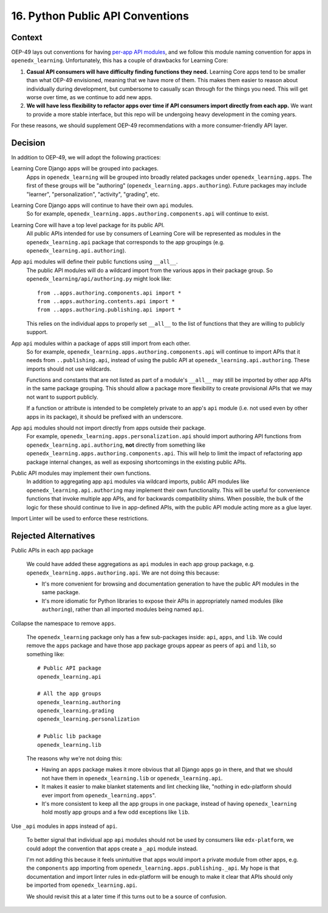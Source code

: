 16. Python Public API Conventions
=================================

Context
--------

OEP-49 lays out conventions for having `per-app API modules <https://docs.openedx.org/projects/openedx-proposals/en/latest/best-practices/oep-0049-django-app-patterns.html#api-py>`_, and we follow this module naming convention for apps in ``openedx_learning``. Unfortunately, this has a couple of drawbacks for Learning Core:

#. **Casual API consumers will have difficulty finding functions they need.** Learning Core apps tend to be smaller than what OEP-49 envisioned, meaning that we have more of them. This makes them easier to reason about individually during development, but cumbersome to casually scan through for the things you need. This will get worse over time, as we continue to add new apps.
#. **We will have less flexibility to refactor apps over time if API consumers import directly from each app.** We want to provide a more stable interface, but this repo will be undergoing heavy development in the coming years.

For these reasons, we should supplement OEP-49 recommendations with a more consumer-friendly API layer.

Decision
--------

In addition to OEP-49, we will adopt the following practices:

Learning Core Django apps will be grouped into packages.
  Apps in ``openedx_learning`` will be grouped into broadly related packages under ``openedx_learning.apps``. The first of these groups will be "authoring" (``openedx_learning.apps.authoring``). Future packages may include "learner", "personalization", "activity", "grading", etc.

Learning Core Django apps will continue to have their own ``api`` modules.
  So for example, ``openedx_learning.apps.authoring.components.api`` will continue to exist.

Learning Core will have a top level package for its public API.
  All public APIs intended for use by consumers of Learning Core will be represented as modules in the ``openedx_learning.api`` package that corresponds to the app groupings (e.g. ``openedx_learning.api.authoring``).

App ``api`` modules will define their public functions using ``__all__``.
  The public API modules will do a wildcard import from the various apps in their package group. So ``openedx_learning/api/authoring.py`` might look like::

    from ..apps.authoring.components.api import *
    from ..apps.authoring.contents.api import *
    from ..apps.authoring.publishing.api import *

  This relies on the individual apps to properly set ``__all__`` to the list of functions that they are willing to publicly support.

App ``api`` modules within a package of apps still import from each other.
  So for example, ``openedx_learning.apps.authoring.components.api`` will continue to import APIs that it needs from ``..publishing.api``, instead of using the public API at ``openedx_learning.api.authoring``. These imports should not use wildcards.

  Functions and constants that are not listed as part of a module's ``__all__`` may still be imported by other app APIs in the same package grouping. This should allow a package more flexibility to create provisional APIs that we may not want to support publicly.

  If a function or attribute is intended to be completely private to an app's ``api`` module (i.e. not used even by other apps in its package), it should be prefixed with an underscore.

App ``api`` modules should not import directly from apps outside their package.
  For example, ``openedx_learning.apps.personalization.api`` should import authoring API functions from ``openedx_learning.api.authoring``, **not** directly from something like ``openedx_learning.apps.authoring.components.api``. This will help to limit the impact of refactoring app package internal changes, as well as exposing shortcomings in the existing public APIs.

Public API modules may implement their own functions.
  In addition to aggregating app ``api`` modules via wildcard imports, public API modules like ``openedx_learning.api.authoring`` may implement their own functionality. This will be useful for convenience functions that invoke multiple app APIs, and for backwards compatibility shims. When possible, the bulk of the logic for these should continue to live in app-defined APIs, with the public API module acting more as a glue layer.

Import Linter will be used to enforce these restrictions.

Rejected Alternatives
---------------------

Public APIs in each app package

  We could have added these aggregations as ``api`` modules in each app group package, e.g. ``openedx_learning.apps.authoring.api``. We are not doing this because:

  * It's more convenient for browsing and documentation generation to have the public API modules in the same package.
  * It's more idiomatic for Python libraries to expose their APIs in appropriately named modules (like ``authoring``), rather than all imported modules being named ``api``.

Collapse the namespace to remove ``apps``.

  The ``openedx_learning`` package only has a few sub-packages inside: ``api``,
  ``apps``, and ``lib``. We could remove the ``apps`` package and have those app package groups appear as peers of ``api`` and ``lib``, so something like::

    # Public API package
    openedx_learning.api

    # All the app groups
    openedx_learning.authoring
    openedx_learning.grading
    openedx_learning.personalization

    # Public lib package
    openedx_learning.lib

  The reasons why we're not doing this:

  * Having an ``apps`` package makes it more obvious that all Django apps go in there, and that we should not have them in ``openedx_learning.lib`` or ``openedx_learning.api``.
  * It makes it easier to make blanket statements and lint checking like, "nothing in edx-platform should ever import from ``openedx_learning.apps``".
  * It's more consistent to keep all the app groups in one package, instead of having ``openedx_learning`` hold mostly app groups and a few odd exceptions like ``lib``.

Use ``_api`` modules in apps instead of ``api``.

  To better signal that individual app ``api`` modules should not be used by consumers like ``edx-platform``, we could adopt the convention that apps create a ``_api`` module instead.

  I'm not adding this because it feels unintuitive that apps would import a private module from other apps, e.g. the ``components`` app importing from ``openedx_learning.apps.publishing._api``. My hope is that documentation and import linter rules in edx-platform will be enough to make it clear that APIs should only be imported from ``openedx_learning.api``.

  We should revisit this at a later time if this turns out to be a source of confusion.
